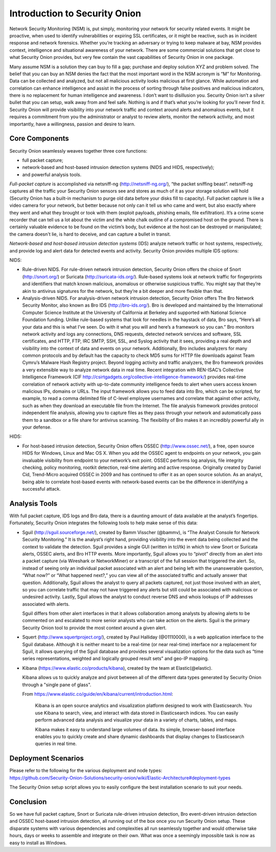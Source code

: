 Introduction to Security Onion
=======================================

Network Security Monitoring (NSM) is, put simply, monitoring your
network for security related events. It might be proactive, when used to
identify vulnerabilities or expiring SSL certificates, or it might be
reactive, such as in incident response and network forensics. Whether
you’re tracking an adversary or trying to keep malware at bay, NSM
provides context, intelligence and situational awareness of your
network. There are some commercial solutions that get close to what
Security Onion provides, but very few contain the vast capabilities of
Security Onion in one package.

Many assume NSM is a solution they can buy to fill a gap; purchase and
deploy solution XYZ and problem solved. The belief that you can buy an
NSM denies the fact that the most important word in the NSM acronym is
“M” for Monitoring. Data can be collected and analyzed, but not all
malicious activity looks malicious at first glance. While automation and
correlation can enhance intelligence and assist in the process of
sorting through false positives and malicious indicators, there is no
replacement for human intelligence and awareness. I don’t want to
disillusion you. Security Onion isn’t a silver bullet that you can
setup, walk away from and feel safe. Nothing is and if that’s what
you’re looking for you’ll never find it. Security Onion will provide
visibility into your network traffic and context around alerts and
anomalous events, but it requires a commitment from you the
administrator or analyst to review alerts, monitor the network activity,
and most importantly, have a willingness, passion and desire to learn.

Core Components
---------------

Security Onion seamlessly weaves together three core functions:

-  full packet capture;
-  network-based and host-based intrusion detection systems (NIDS and
   HIDS, respectively);
-  and powerful analysis tools.

*Full-packet capture* is accomplished via netsniff-ng
(http://netsniff-ng.org/), “the packet sniffing beast”. netsniff-ng
captures all the traffic your Security Onion sensors see and stores as
much of it as your storage solution will hold (Security Onion has a
built-in mechanism to purge old data before your disks fill to
capacity). Full packet capture is like a video camera for your network,
but better because not only can it tell us who came and went, but also
exactly where they went and what they brought or took with them (exploit
payloads, phishing emails, file exfiltration). It’s a crime scene
recorder that can tell us a lot about the victim and the white chalk
outline of a compromised host on the ground. There is certainly valuable
evidence to be found on the victim’s body, but evidence at the host can
be destroyed or manipulated; the camera doesn't lie, is hard to deceive,
and can capture a bullet in transit.

*Network-based and host-based intrusion detection systems* (IDS) analyze
network traffic or host systems, respectively, and provide log and alert
data for detected events and activity. Security Onion provides multiple
IDS options:

NIDS:

-  Rule-driven NIDS. For rule-driven network intrusion detection,
   Security Onion offers the choice of Snort (http://snort.org/) or
   Suricata (http://suricata-ids.org/). Rule-based systems look at
   network traffic for fingerprints and identifiers that match known
   malicious, anomalous or otherwise suspicious traffic. You might say
   that they’re akin to antivirus signatures for the network, but
   they’re a bit deeper and more flexible than that.
-  Analysis-driven NIDS. For analysis-driven network intrusion
   detection, Security Onion offers The Bro Network Security Monitor,
   also known as Bro IDS (http://bro-ids.org/). Bro is developed and
   maintained by the International Computer Science Institute at the
   University of California at Berkeley and supported with National
   Science Foundation funding. Unlike rule-based systems that look for
   needles in the haystack of data, Bro says, “Here’s all your data and
   this is what I’ve seen. Do with it what you will and here’s a
   framework so you can.” Bro monitors network activity and logs any
   connections, DNS requests, detected network services and software,
   SSL certificates, and HTTP, FTP, IRC SMTP, SSH, SSL, and Syslog
   activity that it sees, providing a real depth and visibility into the
   context of data and events on your network. Additionally, Bro
   includes analyzers for many common protocols and by default has the
   capacity to check MD5 sums for HTTP file downloads against Team
   Cymru’s Malware Hash Registry project.
   Beyond logging activity and traffic analyzers, the Bro framework
   provides a very extensible way to analyze network data in real time.
   Recent integration with REN-ISAC’s Collective Intelligence Framework
   (CIF http://csirtgadgets.org/collective-intelligence-framework/)
   provides real-time correlation of network activity with up-to-date
   community intelligence feeds to alert when users access known
   malicious IPs, domains or URLs. The input framework allows you to
   feed data into Bro, which can be scripted, for example, to read a
   comma delimited file of C-level employee usernames and correlate that
   against other activity, such as when they download an executable file
   from the Internet. The file analysis framework provides protocol
   independent file analysis, allowing you to capture files as they pass
   through your network and automatically pass them to a sandbox or a
   file share for antivirus scanning. The flexibility of Bro makes it an
   incredibly powerful ally in your defense.

HIDS:

-  For host-based intrusion detection, Security Onion offers OSSEC
   (http://www.ossec.net/), a free, open source HIDS for Windows, Linux
   and Mac OS X. When you add the OSSEC agent to endpoints on your
   network, you gain invaluable visibility from endpoint to your
   network’s exit point. OSSEC performs log analysis, file integrity
   checking, policy monitoring, rootkit detection, real-time alerting
   and active response. Originally created by Daniel Cid, Trend-Micro
   acquired OSSEC in 2009 and has continued to offer it as an open
   source solution. As an analyst, being able to correlate host-based
   events with network-based events can be the difference in identifying
   a successful attack.

Analysis Tools
--------------

With full packet capture, IDS logs and Bro data, there is a daunting
amount of data available at the analyst’s fingertips. Fortunately,
Security Onion integrates the following tools to help make sense of this
data:

-  Sguil (http://sguil.sourceforge.net/), created by Bamm Visscher
   (@bammv), is “The Analyst Console for Network Security Monitoring.”
   It is the analyst’s right hand, providing visibility into the event
   data being collected and the context to validate the detection. Sguil
   provides a single GUI (written in tcl/tk) in which to view Snort or
   Suricata alerts, OSSEC alerts, and Bro HTTP events. More importantly,
   Sguil allows you to “pivot” directly from an alert into a packet
   capture (via Wireshark or NetworkMiner) or a transcript of the full
   session that triggered the alert. So, instead of seeing only an
   individual packet associated with an alert and being left with the
   unanswerable question, “What now?” or “What happened next?,” you can
   view all of the associated traffic and actually answer that question.
   Additionally, Sguil allows the analyst to query all packets captured,
   not just those involved with an alert, so you can correlate traffic
   that may not have triggered any alerts but still could be associated
   with malicious or undesired activity. Lastly, Sguil allows the
   analyst to conduct reverse DNS and whois lookups of IP addresses
   associated with alerts.

   Sguil differs from other alert interfaces in that it allows
   collaboration among analysts by allowing alerts to be commented on
   and escalated to more senior analysts who can take action on the
   alerts. Sguil is the primary Security Onion tool to provide the most
   context around a given alert.

-  Squert (http://www.squertproject.org/), created by Paul Halliday
   (@01110000), is a web application interface to the Sguil database.
   Although it is neither meant to be a real-time (or near real-time)
   interface nor a replacement for Sguil, it allows querying of the
   Sguil database and provides several visualization options for the
   data such as “time series representations, weighted and logically
   grouped result sets” and geo-IP mapping.

-  Kibana (https://www.elastic.co/products/kibana), created by the team
   at Elastic(@elastic).

   Kibana allows us to quickly analyze and pivot between all of the
   different data types generated by Security Onion through a "single
   pane of glass".

   From
   https://www.elastic.co/guide/en/kibana/current/introduction.html:

       Kibana is an open source analytics and visualization platform
       designed to work with Elasticsearch. You use Kibana to search,
       view, and interact with data stored in Elasticsearch indices. You
       can easily perform advanced data analysis and visualize your data
       in a variety of charts, tables, and maps.

       Kibana makes it easy to understand large volumes of data. Its
       simple, browser-based interface enables you to quickly create and
       share dynamic dashboards that display changes to Elasticsearch
       queries in real time.

Deployment Scenarios
--------------------

| Please refer to the following for the various deployment and node
  types:
| https://github.com/Security-Onion-Solutions/security-onion/wiki/Elastic-Architecture#deployment-types

The Security Onion setup script allows you to easily configure the best
installation scenario to suit your needs.

Conclusion
----------

So we have full packet capture, Snort or Suricata rule-driven intrusion
detection, Bro event-driven intrusion detection and OSSEC host-based
intrusion detection, all running out of the box once you run Security
Onion setup. These disparate systems with various dependencies and
complexities all run seamlessly together and would otherwise take hours,
days or weeks to assemble and integrate on their own. What was once a
seemingly impossible task is now as easy to install as Windows.

